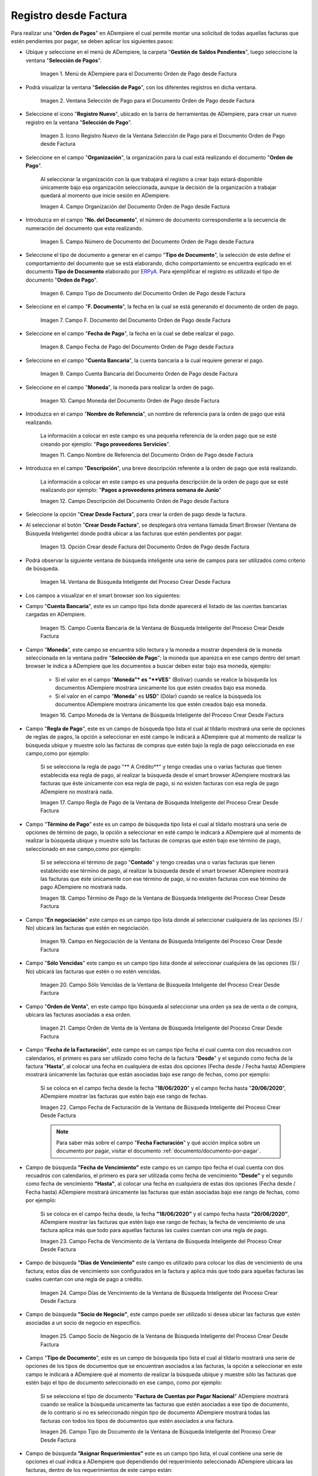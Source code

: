 .. _ERPyA: http://erpya.com

.. |Menú de ADempiere para el Documento Orden de Pago desde Factura| image:: resources/payment-selection-menu.png
.. |Ventana Selección de Pago para el Documento Orden de Pago desde Factura| image:: resources/payment-selection-window.png
.. |Icono Registro Nuevo de la Ventana Selección de Pago para el Documento Orden de Pago desde Factura| image:: resources/register-icon-new-payment-selection.png
.. |Campo Organización del Documento Orden de Pago desde Factura| image:: resources/field-organization-of-the-document-payment-order-from-order.png
.. |Campo Número de Documento del Documento Orden de Pago desde Factura| image:: resources/document-number-field-of-the-payment-order-document-from-order.png
.. |Campo Tipo de Documento del Documento Orden de Pago desde Factura| image:: resources/document-type-field-of-the-payment-order-document-from-order.png
.. |Campo F. Documento del Documento Orden de Pago desde Factura| image:: resources/field-f-document-document-payment-order-from-order.png
.. |Campo Fecha de Pago del Documento Orden de Pago desde Factura| image:: resources/payment-date-field-of-the-payment-order-document-from-order.png
.. |Campo Cuenta Bancaria del Documento Orden de Pago desde Factura| image:: resources/bank-account-field-of-the-payment-order-document-from-order.png
.. |Campo Moneda del Documento Orden de Pago desde Factura| image:: resources/document-currency-field-payment-order-from-order.png
.. |Campo Nombre de Referencia del Documento Orden de Pago desde Factura| image:: resources/field-reference-name-of-the-payment-order-document-from-order.png
.. |Campo Descripción del Documento Orden de Pago desde Factura| image:: resources/document-description-field-payment-order-from-order.png
.. |Opción Crear Desde Factura del Documento Orden de Pago desde Factura| image:: resources/option-to-create-from-invoice-of-the-payment-order-document-from-invoice.png
.. |Ventana de Búsqueda Inteligente del Proceso Crear Desde Factura| image:: resources/smart-search-window-of-the-create-from-invoice-process.png
.. |Campo Cuenta Bancaria de la Ventana de Búsqueda Inteligente del Proceso Crear Desde Factura| image:: resources/bank-account-field-of-the-smart-search-window-of-the-create-from-invoice-process.png
.. |Campo Moneda de la Ventana de Búsqueda Inteligente del Proceso Crear Desde Factura| image:: resources/currency-field-of-the-smart-search-window-of-the-create-from-invoice-process.png
.. |Campo Regla de Pago de la Ventana de Búsqueda Inteligente del Proceso Crear Desde Factura| image:: resources/payment-rule-field-of-the-smart-search-window-of-the-create-from-invoice-process.png
.. |Campo Término de Pago de la Ventana de Búsqueda Inteligente del Proceso Crear Desde Factura| image:: resources/payment-term-field-of-the-intelligent-search-window-of-the-create-from-invoice-process.png
.. |Campo en Negociación de la Ventana de Búsqueda Inteligente del Proceso Crear Desde Factura| image:: resources/field-in-negotiation-of-the-intelligent-search-window-of-the-process-create-from-invoice.png
.. |Campo Sólo Vencidas de la Ventana de Búsqueda Inteligente del Proceso Crear Desde Factura| image:: resources/expired-only-field-in-the-smart-search-window-of-the-create-from-invoice-process.png
.. |Campo Orden de Venta de la Ventana de Búsqueda Inteligente del Proceso Crear Desde Factura| image:: resources/sales-order-field-of-the-intelligent-search-window-of-the-create-from-invoice-process.png
.. |Campo Fecha de Facturación de la Ventana de Búsqueda Inteligente del Proceso Crear Desde Factura| image:: resources/invoice-date-field-of-the-intelligent-search-window-of-the-create-from-invoice-process.png
.. |Campo Fecha de Vencimiento de la Ventana de Búsqueda Inteligente del Proceso Crear Desde Factura| image:: resources/expiration-date-field-of-the-intelligent-search-window-of-the-create-from-invoice-process.png
.. |Campo Días de Vencimiento de la Ventana de Búsqueda Inteligente del Proceso Crear Desde Factura| image:: resources/expiration-days-field-of-the-intelligent-search-window-of-the-create-from-invoice-process.png
.. |Campo Saldo Actual de la Ventana de Búsqueda Inteligente del Proceso Crear Desde Factura| image:: resources/current-balance-field-in-the-smart-search-window-of-the-create-from-invoice-process.png
.. |Campo Socio de Negocio de la Ventana de Búsqueda Inteligente del Proceso Crear Desde Factura| image:: resources/business-partner-field-of-the-intelligent-search-window-of-the-create-from-invoice-process.png
.. |Campo Tipo de Documento de la Ventana de Búsqueda Inteligente del Proceso Crear Desde Factura| image:: resources/document-type-field-of-the-intelligent-search-window-of-the-create-from-invoice-process.png
.. |Campo Asignar Requerimientos de la Ventana de Búsqueda Inteligente del Proceso Crear Desde Factura| image:: resources/field-assign-requirements-of-the-intelligent-search-window-of-the-process-create-from-invoice.png
.. |Campo Sólo Descuento de la Ventana de Búsqueda Inteligente del Proceso Crear Desde Factura| image:: resources/discount-only-field-in-the-smart-search-window-of-the-create-from-invoice-process.png
.. |Campo Grupo de Socio del Negocio de la Ventana de Búsqueda Inteligente del Proceso Crear Desde Factura| image:: resources/business-partner-group-field-in-the-smart-search-window-of-the-create-from-invoice-process.png
.. |Campo Factura de la Ventana de Búsqueda Inteligente del Proceso Crear Desde Factura| image:: resources/invoice-field-of-the-intelligent-search-window-of-the-create-from-invoice-process.png
.. |Opción Comenzar Búsqueda de la Ventana de Búsqueda Inteligente del Proceso Crear Desde Factura| image:: resources/option-start-search-of-the-intelligent-search-window-of-the-process-create-from-invoice.png
.. |Listado de Facturas de la Ventana de Búsqueda Inteligente del Proceso Crear Desde Factura| image:: resources/list-of-invoices-in-the-intelligent-search-window-of-the-create-from-invoice-process.png
.. |Seleccionar Facturas de la Ventana de Búsqueda Inteligente del Proceso Crear Desde Factura| image:: resources/select-invoices-from-the-intelligent-search-window-of-the-create-from-invoice-process.png
.. |Total a Cancelar de la Ventana de Búsqueda Inteligente del Proceso Crear Desde Factura| image:: resources/total-to-cancel-from-the-intelligent-search-window-of-the-create-from-invoice-process.png
.. |Opción Ok de la Ventana de Búsqueda Inteligente del Proceso Crear Desde Factura| image:: resources/option-in-the-smart-search-window-of-the-create-from-invoice-process.png
.. |Icono Refrescar del Documento Orden de Pago desde Factura| image:: resources/refresh-icon-of-the-payment-order-document-from-invoice.png
.. |Pestaña Línea de Selección de Pago del Documento Orden de Pago desde Factura| image:: resources/payment-selection-line-tab-of-the-payment-order-document-from-invoice.png
.. |Campo Selección de Pago del Documento Orden de Pago desde Factura| image:: resources/payment-selection-field-of-the-payment-order-document-from-invoice.png
.. |Campo No Línea del Documento Orden de Pago desde Factura| image:: resources/field-no-line-of-the-document-payment-order-from-invoice.png
.. |Campo Descripción de la Línea del Documento Orden de Pago desde Factura| image:: resources/description-field-of-the-document-line-payment-order-from-invoice.png
.. |Checklist Activo del Documento Orden de Pago desde Factura| image:: resources/active-checklist-of-the-payment-order-document-from-invoice.png
.. |Socio de Negocio Factura del Documento Orden de Pago desde Factura| image:: resources/business-partner-document-invoice-payment-order-from-invoice.png
.. |Campo Cuenta Bancaria Socio del Negocio del Documento Orden de Pago desde Factura| image:: resources/business-partner-bank-account-field-of-the-payment-order-document-from-invoice.png
.. |Campo Orden de Compra del Documento Orden de Pago desde Factura| image:: resources/purchase-order-field-of-the-payment-order-document-from-invoice.png
.. |Campo Factura del Documento Orden de Pago desde Factura| image:: resources/invoice-field-of-the-payment-order-document-from-invoice.png
.. |Campo Movimento de Nómina del Documento Orden de Pago desde Factura| image:: resources/payroll-movement-field-of-the-payment-order-document-from-invoice.png
.. |Campo Regla de Pago del Documento Orden de Pago desde Factura| image:: resources/payment-rule-field-of-the-payment-order-document-from-invoice.png
.. |Campo Programa de Pago del Documento Orden de Pago desde Factura| image:: resources/payment-program-field-of-the-payment-order-document-from-invoice.png
.. |Campo Cargo del Documento Orden de Pago desde Factura| image:: resources/field-charge-document-payment-order-from-invoice.png
.. |Checklist Anticipo del Documento Orden de Pago desde Factura| image:: resources/checklist-advance-payment-of-the-payment-order-document-from-invoice.png
.. |Checklist Transacción de Ventas del Documento Orden de Pago desde Factura| image:: resources/checklist-sales-transaction-document-payment-order-from-invoice.png
.. |Campo Importe Fuente del Documento Orden de Pago desde Factura| image:: resources/field-source-amount-of-the-document-payment-order-from-invoice.png
.. |Campo Tipo de Conversión del Documento Orden de Pago desde Factura| image:: resources/conversion-type-field-of-the-payment-order-document-from-invoice.png
.. |Campo Tasa de Cambio del Documento Orden de Pago desde Factura| image:: resources/change-rate-field-of-the-payment-order-document-from-invoice.png
.. |Total de Pago del Documento Orden de Pago desde Factura| image:: resources/payment-total-of-the-payment-order-document-from-invoice.png
.. |Total de Abierto del Documento Orden de Pago desde Factura| image:: resources/total-open-document-payment-order-from-invoice.png
.. |Checklist Procesado del Documento Orden de Pago desde Factura| image:: resources/checklist-processed-document-payment-order-from-invoice.png
.. |Campo Total de Descuento del Documento Orden de Pago desde Factura| image:: resources/total-discount-field-of-the-payment-order-document-from-invoice.png
.. |Diferencia Monto del Documento Orden de Pago desde Factura| image:: resources/difference-amount-of-document-payment-order-from-invoice.png
.. |Grupo de Estado del Documento Orden de Pago desde Factura| image:: resources/document-status-group-payment-order-from-invoice.png
.. |Botón Completar del Documento Orden de Pago desde Factura| image:: resources/button-complete-document-payment-order-from-order.png

.. _documento/orden-de-pago:

**Registro desde Factura**
==========================

Para realizar una "**Orden de Pagos**" en ADempiere el cual permite montar una solicitud de todas aquellas  facturas que estén pendientes por pagar, se deben aplicar los siguientes pasos:

- Ubique y seleccione en el menú de ADempiere, la carpeta "**Gestión de Saldos Pendientes**", luego seleccione la ventana "**Selección de Pagos**".

    |Menú de ADempiere para el Documento Orden de Pago desde Factura|

    Imagen 1. Menú de ADempiere para el Documento Orden de Pago desde Factura

- Podrá visualizar la ventana "**Selección de Pago**", con los diferentes registros en dicha ventana.

    |Ventana Selección de Pago para el Documento Orden de Pago desde Factura|

    Imagen 2. Ventana Selección de Pago para el Documento Orden de Pago desde Factura

- Seleccione el icono "**Registro Nuevo**", ubicado en la barra de herramientas de ADempiere, para crear un nuevo registro en la ventana "**Selección de Pago**".

    |Icono Registro Nuevo de la Ventana Selección de Pago para el Documento Orden de Pago desde Factura|

    Imagen 3. Icono Registro Nuevo de la Ventana Selección de Pago para el Documento Orden de Pago desde Factura

- Seleccione en el campo "**Organización**", la organización para la cual está realizando el documento "**Orden de Pago**".

    Al seleccionar la organización con la que trabajará el registro a crear bajo estará disponible únicamente bajo esa organización  seleccionada, aunque la decisión de la organización a trabajar quedará al momento que inicie sesión en ADempiere. 

    |Campo Organización del Documento Orden de Pago desde Factura|

    Imagen 4. Campo Organización del Documento Orden de Pago desde Factura

- Introduzca en el campo "**No. del Documento**", el número de documento correspondiente a la secuencia de numeración del documento que esta realizando.

    |Campo Número de Documento del Documento Orden de Pago desde Factura|

    Imagen 5. Campo Número de Documento del Documento Orden de Pago desde Factura

- Seleccione el tipo de documento a generar en el campo "**Tipo de Documento**", la selección de este define el comportamiento del documento que se está elaborando, dicho comportamiento se encuentra explicado en el documento **Tipo de Documento** elaborado por `ERPyA`_. Para ejemplificar el registro es utilizado el tipo de documento "**Orden de Pago**".

    |Campo Tipo de Documento del Documento Orden de Pago desde Factura|

    Imagen 6. Campo Tipo de Documento del Documento Orden de Pago desde Factura

- Seleccione en el campo "**F. Documento**", la fecha en la cual se está generando el documento de orden de pago.

    |Campo F. Documento del Documento Orden de Pago desde Factura|

    Imagen 7. Campo F. Documento del Documento Orden de Pago desde Factura

- Seleccione en el campo "**Fecha de Pago**", la fecha en la cual se debe realizar el pago.

    |Campo Fecha de Pago del Documento Orden de Pago desde Factura|

    Imagen 8. Campo Fecha de Pago del Documento Orden de Pago desde Factura

- Seleccione en el campo "**Cuenta Bancaria**", la cuenta bancaria a la cual requiere generar el pago.

    |Campo Cuenta Bancaria del Documento Orden de Pago desde Factura|

    Imagen 9. Campo Cuenta Bancaria del Documento Orden de Pago desde Factura

- Seleccione en el campo "**Moneda**", la moneda para realizar la orden de pago.

    |Campo Moneda del Documento Orden de Pago desde Factura|

    Imagen 10. Campo Moneda del Documento Orden de Pago desde Factura

- Introduzca en el campo "**Nombre de Referencia**", un nombre de referencia para la orden de pago que está realizando.

    La información a colocar en este campo es una pequeña referencia de la orden pago que se esté creando por ejemplo: "**Pago proveedores Servicios**".

    |Campo Nombre de Referencia del Documento Orden de Pago desde Factura|

    Imagen 11. Campo Nombre de Referencia del Documento Orden de Pago desde Factura

- Introduzca en el campo "**Descripción**", una breve descripción referente a la orden de pago que está realizando.

    La información a colocar en este campo es una pequeña descripción de la orden de pago que se esté realizando por ejemplo: "**Pagos a proveedores primera semana de Junio**"

    |Campo Descripción del Documento Orden de Pago desde Factura|

    Imagen 12. Campo Descripción del Documento Orden de Pago desde Factura

- Seleccione la opción "**Crear Desde Factura**", para crear la orden de pago desde la factura.

- Al seleccionar el botón "**Crear Desde Factura**", se desplegará otra ventana llamada Smart Browser (Ventana de Búsqueda Inteligente) donde podrá ubicar a las facturas que estén pendientes por pagar.

    |Opción Crear Desde Factura del Documento Orden de Pago desde Factura|

    Imagen 13. Opción Crear desde Factura del Documento Orden de Pago desde Factura

- Podrá observar la siguiente ventana de búsqueda inteligente una serie de campos para ser utilizados como criterio de búsqueda.

    |Ventana de Búsqueda Inteligente del Proceso Crear Desde Factura|

    Imagen 14. Ventana de Búsqueda Inteligente del Proceso Crear Desde Factura

- Los campos a visualizar en el smart browser son los siguientes:

- Campo "**Cuenta Bancaria**", este es un campo tipo lista donde aparecerá el listado de las cuentas bancarias cargadas en ADempiere.

    |Campo Cuenta Bancaria de la Ventana de Búsqueda Inteligente del Proceso Crear Desde Factura|

    Imagen 15. Campo Cuenta Bancaria de la Ventana de Búsqueda Inteligente del Proceso Crear Desde Factura

- Campo "**Moneda**", este campo se encuentra sólo lectura y la moneda a mostrar dependerá de la moneda seleccionada en la ventana padre "**Selección de Pago**"; la moneda que aparezca en ese campo dentro del smart browser le indica a ADempiere que los documentos a buscar deben estar bajo esa moneda, ejemplo: 

    - Si el valor en el campo "**Moneda”* es "**VES**" (Bolívar) cuando se realice la búsqueda los documentos ADempiere mostrara  únicamente los que estén creados bajo esa moneda.

    - Si  el valor en el campo "**Moneda**" es **USD**" (Dólar) cuando se realice la búsqueda los documentos ADempiere mostrara  únicamente los que estén creados bajo esa moneda.

    |Campo Moneda de la Ventana de Búsqueda Inteligente del Proceso Crear Desde Factura|

    Imagen 16. Campo Moneda de la Ventana de Búsqueda Inteligente del Proceso Crear Desde Factura

- Campo "**Regla de Pago**", este es un campo de búsqueda tipo lista  el cual al tildarlo mostrará una serie de opciones de reglas de pagos, la opción a seleccionar en esté campo le indicará a ADempiere qué al momento de realizar la búsqueda ubique y muestre solo las facturas de compras que estén bajo la regla de pago seleccionada en ese campo,como por ejemplo:

    Si se selecciona la regla de pago "** A Crédito**" y tengo creadas una o varias facturas que tienen establecida esa regla de pago, al realizar la búsqueda desde el smart browser ADempiere mostrará las facturas que éste únicamente con esa regla de pago, si no existen facturas con esa regla de pago ADempiere no mostrará nada.

    |Campo Regla de Pago de la Ventana de Búsqueda Inteligente del Proceso Crear Desde Factura|

    Imagen 17. Campo Regla de Pago de la Ventana de Búsqueda Inteligente del Proceso Crear Desde Factura

- Campo "**Término de Pago**" este es un campo de búsqueda tipo lista  el cual al tildarlo mostrará una serie de opciones de término de pago, la opción a seleccionar en esté campo le indicará a ADempiere qué al momento de realizar la búsqueda ubique y muestre solo las facturas de compras que estén bajo ese término de pago, seleccionado en ese campo,como por ejemplo:

    Si se selecciona el término de pago "**Contado**" y tengo creadas una o varias facturas que tienen establecido ese término de pago, al realizar la búsqueda desde el smart browser ADempiere mostrará las facturas que éste únicamente con ese término de pago, si no existen facturas con ese término de pago ADempiere no mostrará nada.

    |Campo Término de Pago de la Ventana de Búsqueda Inteligente del Proceso Crear Desde Factura|

    Imagen 18. Campo Término de Pago de la Ventana de Búsqueda Inteligente del Proceso Crear Desde Factura

- Campo "**En negociación**" este campo es un campo tipo lista donde al seleccionar cualquiera de las opciones (Sí / No) ubicará las facturas que estén en negociación. 

    |Campo en Negociación de la Ventana de Búsqueda Inteligente del Proceso Crear Desde Factura|

    Imagen 19. Campo en Negociación de la Ventana de Búsqueda Inteligente del Proceso Crear Desde Factura

- Campo "**Sólo Vencidas**" este campo es un campo tipo lista donde al seleccionar cualquiera de las opciones (Sí / No) ubicará las facturas que estén o no estén vencidas.

    |Campo Sólo Vencidas de la Ventana de Búsqueda Inteligente del Proceso Crear Desde Factura|

    Imagen 20. Campo Sólo Vencidas de la Ventana de Búsqueda Inteligente del Proceso Crear Desde Factura

- Campo "**Orden de Venta**", en este campo tipo búsqueda al seleccionar una orden ya sea de venta o de compra, ubicara las facturas asociadas a esa orden.

    |Campo Orden de Venta de la Ventana de Búsqueda Inteligente del Proceso Crear Desde Factura|

    Imagen 21. Campo Orden de Venta de la Ventana de Búsqueda Inteligente del Proceso Crear Desde Factura

- Campo "**Fecha de la Facturación**", este campo es un campo tipo fecha el cual cuenta con dos recuadros con calendarios, el primero es para ser utilizado como fecha de la factura "**Desde**" y el segundo como fecha de la factura "**Hasta**", al colocar una fecha en cualquiera de estas dos opciones (Fecha desde / Fecha hasta) ADempiere mostrará únicamente las facturas que están asociadas bajo ese rango de fechas, como por ejemplo:  

    Si se coloca en el campo fecha desde la fecha "**18/06/2020**" y el campo fecha hasta "**20/06/2020**", ADempiere mostrar las facturas que estén bajo ese rango de fechas.

    |Campo Fecha de Facturación de la Ventana de Búsqueda Inteligente del Proceso Crear Desde Factura|

    Imagen 22. Campo Fecha de Facturación de la Ventana de Búsqueda Inteligente del Proceso Crear Desde Factura

    .. note::

        Para saber más sobre el campo "**Fecha Facturación**" y qué acción implica sobre un documento por pagar, visitar el documento :ref:`documento/documento-por-pagar`.

- Campo de búsqueda **”Fecha de Vencimiento”** este campo es un campo tipo fecha el cual cuenta con dos recuadros con calendarios, el primero es para ser utilizada como fecha de vencimiento **”Desde”** y el segundo como fecha de vencimiento **”Hasta”**, al colocar una fecha en cualquiera de estas dos opciones (Fecha desde / Fecha hasta) ADempiere mostrará únicamente las facturas que están asociadas bajo ese rango de fechas, como por ejemplo:  

    Si se coloca en el campo fecha desde, la fecha **”18/06/2020”** y el campo fecha hasta **”20/06/2020”**, ADempiere mostrar las facturas que estén bajo ese rango de fechas; la fecha de vencimiento de una factura aplica más que todo para aquellas facturas las cuales cuentan con una regla de pago.

    |Campo Fecha de Vencimiento de la Ventana de Búsqueda Inteligente del Proceso Crear Desde Factura|

    Imagen 23. Campo Fecha de Vencimiento de la Ventana de Búsqueda Inteligente del Proceso Crear Desde Factura

- Campo de búsqueda **”Días de Vencimiento”** este campo es utilizado para colocar los días de vencimiento de una factura; estos días de vencimiento son configurados en la factura y aplica más que todo para aquellas facturas las cuales cuentan con una regla  de pago a crédito.

    |Campo Días de Vencimiento de la Ventana de Búsqueda Inteligente del Proceso Crear Desde Factura|

    Imagen 24. Campo Días de Vencimiento de la Ventana de Búsqueda Inteligente del Proceso Crear Desde Factura

- Campo de búsqueda **”Socio de Negocio”**, este campo puede ser utilizado si desea ubicar las facturas que estén asociadas a un socio de negocio en específico.

    |Campo Socio de Negocio de la Ventana de Búsqueda Inteligente del Proceso Crear Desde Factura|

    Imagen 25. Campo Socio de Negocio de la Ventana de Búsqueda Inteligente del Proceso Crear Desde Factura

- Campo "**Tipo de Documento**", este es un campo de búsqueda tipo lista el cual al tildarlo mostrará una serie de opciones de los tipos de documentos que se encuentran asociados a las facturas, la opción a seleccionar en este campo le indicará a ADempiere qué al momento de realizar la búsqueda ubique y muestre sólo las facturas que estén bajo el tipo de documento seleccionado en ese campo, como por ejemplo:

    Si se selecciona el tipo de documento "**Factura de Cuentas por Pagar Nacional**" ADempiere mostrará cuando se realice la búsqueda unicamente las facturas que estén asociadas a ese tipo de documento, de lo contrario si no es seleccionado ningún tipo de documento ADempiere mostrará todas las facturas con todos los tipos de documentos que estén asociados a una factura.

    |Campo Tipo de Documento de la Ventana de Búsqueda Inteligente del Proceso Crear Desde Factura|

    Imagen 26. Campo Tipo de Documento de la Ventana de Búsqueda Inteligente del Proceso Crear Desde Factura

- Campo de búsqueda **”Asignar Requerimientos”** este es un campo tipo lista, el cual contiene una serie de opciones el cual indica a ADempiere que dependiendo del requerimiento seleccionado ADempiere ubicara las facturas,  dentro de los requerimientos de este campo están:

    - **Ninguno:** Si se selecciona este criterio de búsqueda, ADempiere ubicara todas las facturas en ADempiere , es decir ubicar las facturas que estén con órdenes o sin órdenes con recepciones o sin recepciones.

    - **Orden de Compra**:  si se selecciona este criterio de búsqueda, ADempiere ubicara solo y únicamente las facturas que estén asociadas a una orden de compra, de lo contrario no mostrará ninguna factura.

    - **Orden de Compra y Recibo:** Si se selecciona este criterio de búsqueda, ADempiere ubicara solo y únicamente las facturas que tengan asociada una orden de compra y una recepción , de lo contrario no mostrará ninguna factura.

    - **Recibo:** Si se selecciona este criterio de búsqueda, ADempiere ubicara solo y únicamente las facturas que tengan asociada una recepción, de lo contrario no mostrará ninguna factura.

    |Campo Asignar Requerimientos de la Ventana de Búsqueda Inteligente del Proceso Crear Desde Factura|

    Imagen 27. Campo Asignar Requerimientos de la Ventana de Búsqueda Inteligente del Proceso Crear Desde Factura

- Campo de búsqueda **”Sólo Descuento”** Este campo es un campo tipo lista el cual indica sí requiere aplicar para la condición de búsqueda que muestre solo las facturas con descuento o que no muestre ninguna factura que contenga aplicado un descuento. 

    |Campo Sólo Descuento de la Ventana de Búsqueda Inteligente del Proceso Crear Desde Factura|

    Imagen 28. Campo Sólo Descuento de la Ventana de Búsqueda Inteligente del Proceso Crear Desde Factura

- Campo de búsqueda **”Grupo de Socio del Negocio”** Este es un campo tipo lista el cual al seleccionar cualquiera de las opciones a mostrar de un grupo de socio del negocio, se mostrará solo y únicamente las facturas que estén asociada a ese grupo de socio del negocio.

    |Campo Grupo de Socio del Negocio de la Ventana de Búsqueda Inteligente del Proceso Crear Desde Factura|

    Imagen 29. Campo Grupo de Socio del Negocio de la Ventana de Búsqueda Inteligente del Proceso Crear Desde Factura

- Campo de búsqueda **”Factura”** Este campo tipo búsqueda permite ubicar una factura en específico , para que al momento de tildar la opción comenzar la búsqueda esté muestre únicamente la información de la factura ubicada dentro de esté campo de búsqueda.

    |Campo Factura de la Ventana de Búsqueda Inteligente del Proceso Crear Desde Factura|

    Imagen 30. Campo Factura de la Ventana de Búsqueda Inteligente del Proceso Crear Desde Factura

- Dependiendo del criterio de búsqueda seleccionado tilde la opción "**Comenzar Búsqueda**", para buscar las facturas de los socios del negocio proveedores.

    |Opción Comenzar Búsqueda de la Ventana de Búsqueda Inteligente del Proceso Crear Desde Factura|

    Imagen 31. Opción Comenzar Búsqueda

- Al tildar la opción "**Comenzar Búsqueda**", se desplegará en la parte inferior de la ventana las facturas que están pendientes por pagar.

    |Listado de Facturas de la Ventana de Búsqueda Inteligente del Proceso Crear Desde Factura|

    Imagen 32. Listado de Facturas 

- Seleccione las facturas que deseen asociar a la "**Orden de Pago**". 

    |Seleccionar Facturas de la Ventana de Búsqueda Inteligente del Proceso Crear Desde Factura|

    Imagen 33. Seleccionar Factura y Opción OK

- Al seleccionar la factura indique cual es el total que se desea cancelar al proveedor de esa factura.

    |Total a Cancelar de la Ventana de Búsqueda Inteligente del Proceso Crear Desde Factura|

    Imagen 23. Total a Cancelar

- Seleccione la opción "**OK**", para cargar a la pestaña "**Línea de Selección de Pago**" la información de las facturas seleccionadas.

    |Opción Ok de la Ventana de Búsqueda Inteligente del Proceso Crear Desde Factura|

    Imagen 36. Opción Ok de la Ventana de Búsqueda Inteligente del Proceso Crear Desde Factura

- Seleccione el icono "**Refrescar**", ubicado en la barra de herramientas de ADempiere para refrescar la ventana y pueda visualizar la información cargada desde la opción "**Crear Desde Factura**".

    |Icono Refrescar del Documento Orden de Pago desde Factura|

    Imagen 37. Icono Refrescar del Documento Orden de Pago desde Factura

- Seleccione la pestaña "**Línea de Selección de Pago**", para verificar que la información cargada desde la opción "**Crear Desde Factura**" sea correcta.

    |Pestaña Línea de Selección de Pago del Documento Orden de Pago desde Factura|

    Imagen 38. Pestaña Línea de Selección de Pago del Documento Orden de Pago desde Factura

    .. note::

        En la pestaña "**Línea de Selección de Pago**" deberán aparecer las misma cantidad de facturas seleccionadas desde la opción "**Crear Desde Factura**".

- Podrá observar que en cada registro de la pestaña "**Línea de Selección de Pago**" aparecerán las siguientes características:

- Campo "**Selección de Pago**" debe aparecer el número de la selección de pago con la que se está trabajando, este número es el número de documento de la orden de pago.

    |Campo Selección de Pago del Documento Orden de Pago desde Factura|

    Imagen 39. Campo Selección de Pago del Documento Orden de Pago desde Factura

- Campo "**No. Línea**" este campo define el número de línea de cada registro asociado a la pestaña "**Lńea Selección de Pago**", cada número de línea va incrementando de 10 en 10, es decir que sí existen 3 registros asociados en la pesta cada registro estar en 10, 20 y 30.

    |Campo No Línea del Documento Orden de Pago desde Factura|

    Imagen 40. Campo N° Línea del Documento Orden de Pago desde Factura

- Campo "**Descripción**" este campo puede ser utilizado si se requiere dar una descripción en el registro de la línea.

    |Campo Descripción de la Línea del Documento Orden de Pago desde Factura|

    Imagen 41. Campo Descripción del Documento Orden de Pago desde Factura

- Checklist "**Activo**" esté checklist indica si el registro de la línea está activo o no.

    |Checklist Activo del Documento Orden de Pago desde Factura|

    Imagen 42. Checklist Activo del Documento Orden de Pago desde Factura

- En el campo "**Socio del Negocio**" debe aparecer el socio de negocio de la factura que se encuentra asociada al registro de la línea.

    |Socio de Negocio Factura del Documento Orden de Pago desde Factura|

    Imagen 43. Socio de Negocio Factura del Documento Orden de Pago desde Factura

- Campo "**Cuenta Bancaria Socio del Negocio**", en este campo tipo lista deben aparecer las cuentas bancarias asociadas al socio del negocio, las cuentas bancarias a aparecer en este campo dependerá de las cuentas asociadas al momento de crear :ref:`documento/socio-proveedor`.

    La selección de la cuenta bancaria en este campo dependerá de las reglas del negocio que tenga la compañía  con los proveedores.

    |Campo Cuenta Bancaria Socio del Negocio del Documento Orden de Pago desde Factura|

    Imagen 44. Campo Cuenta Bancaria Socio del Negocio del Documento Orden de Pago desde Factura

- Campo "**Orden de Compra**" para este caso no debe aparecer ninguna información ya que se está trabajando son con facturas, sí requiere realizar una "**Orden de Pago**" y asociar órdenes verificar el instructivo :ref:`documento/orden-de-pago-desde-orden`.

    |Campo Orden de Compra del Documento Orden de Pago desde Factura|

    Imagen 45. Campo Orden de Compra del Documento Orden de Pago desde Factura

- En el campo "**Factura**" debe aparecer el número del documento de la factura seleccionada desde opción "**Crear Desde Factura**".

    |Campo Factura del Documento Orden de Pago desde Factura|

    Imagen 46. Campo Factura del Documento Orden de Pago desde Factura

- Campo "**Movimiento Nómina**" para este caso no debe aparecer ninguna información ya que se está trabajando son con órdenes de compras, sí requiere realizar una "**Orden de Pago**" y asociar a un movimiento de nómina verificar el instructivo :ref:`documento/seleccion-pago-de-nómina`.

    |Campo Movimento de Nómina del Documento Orden de Pago desde Factura|

    Imagen 47. Campo Movimento de Nómina del Documento Orden de Pago desde Factura

- Campo "**Regla de Pago**" se debe seleccionar la regla de pago con la que se emitirá el pago al proveedor.

    ADempiere cuenta cuenta con cinco (5) reglas de pagos, las cuales son:

    - **A crédito:** esta regla de pago indica que dicho documento cuenta con un crédito de pago, sin embargo es crédito no es reflejado en la orden de pago si  no en la regla de pago que tenga establecida el "**Socio del Negocio**" o la "**Orden de Compra**".
        
    - **Débito directo.** está regla de pago indica que el pago a generar es un débito directo, lo cual en pocas palabras es una transferencia bancaria. 

    - **Depósito directo:** está regla de pago indica que el pago a generar es un depósito directo, está regla también entraría dentro de transferencia bancaria.

    - **Cheque:** está regla de pago indica qué el pago a generar es a través de cheques bancarios.

    - **Tarjeta de crédito:** está regla de pago indica qué el pago a generar es a través de tarjeta de crédito.

    |Campo Regla de Pago del Documento Orden de Pago desde Factura|

    Imagen 48. Campo Regla de Pago del Documento Orden de Pago desde Factura

- Campo "**Programa de Pago de Factura**" se debe seleccionar el programa de pago que posea la factura.

    |Campo Programa de Pago del Documento Orden de Pago desde Factura|

    Imagen 49. Campo Programa de Pago del Documento Orden de Pago desde Factura

- Campo "**Cargo**" se debe seleccionar el cargo qué desee asociar al registro de la línea de la selección de pago.

    |Campo Cargo del Documento Orden de Pago desde Factura|

    Imagen 50. Campo Cargo del Documento Orden de Pago desde Factura

- Checklist "**Anticipo**" aparecerá tildado cuando el documento que se encuentre en la línea sea una orden de compra, de lo contrario no aparecerá tildado.

    |Checklist Anticipo del Documento Orden de Pago desde Factura|

    Imagen 51. Checklist Anticipo del Documento Orden de Pago desde Factura

- Checklist "**Transacción de Ventas**" esté checklist aparecerá tildado cuando en la línea se encuentre un documento  de ventas o CxC.

    |Checklist Transacción de Ventas del Documento Orden de Pago desde Factura|

    Imagen 52. Checklist Transacción de Ventas del Documento Orden de Pago desde Factura

- Campo "**Importe Fuente**" en este campo debe aparecer el total de la abierto de la orden.

    |Campo Importe Fuente del Documento Orden de Pago desde Factura| 

    Imagen 53. Campo Importe Fuente del Documento Orden de Pago desde Factura

- Campo "**Tipo de Conversión**", este campo tipo lista mostrará los tipos de conversión que se encuentren registrados en ADempiere, el tipo de conversión no es más que el tipo de índice el cual se le asociará el valor de las tasa o conversiones de monedas.  

    |Campo Tipo de Conversión del Documento Orden de Pago desde Factura|

    Imagen 54. Campo tipo de Conversión del Documento Orden de Pago desde Factura

- Campo "**Tasa de Cambio**" , este campo tipo lista mostrará las tasas de cambios que se encuentren asociadas al tipo de cambio seleccionado en el campo  "**Tipo de Conversión**", la tasa de cambio no es más que la conversión de una moneda con otra en un fecha determinada.

    |Campo Tasa de Cambio del Documento Orden de Pago desde Factura|

    Imagen 55. Campo Tasa de Cambio del Documento Orden de Pago desde Factura

    .. note::

        Estos dos campos "**Tasa de Cambio**" y "**Tipo deConversióń**" son utilizados en el caso de que se esté trabajando con documentos en moneda extranjera y se necesiten realizar los pagos con la moneda nacional.

- En el campo "**Total del Pago**" debe aparecer el monto a pagar de la factura, este monto puede ser editado ya que en algunos casos las facturas suelen ser pagadas de forma parcial, todo dependerá del acuerdo de pagos que tenga la compañía con el proveedor.

    |Total de Pago del Documento Orden de Pago desde Factura|

    Imagen 56. Total de Pago del Documento Orden de Pago desde Factura

- En el campo "**Total Abierto**" debe aparecer el total abierto que tiene la factura, si la factura ha sido pagada de manera parcial el total pendiente por pagar aparecerá en este campo.

    |Total de Abierto del Documento Orden de Pago desde Factura|

    Imagen 57. Total de Abierto del Documento Orden de Pago desde Factura

- Checklist "**Procesado**", esté al momento de crear la orden no estará tildado, cuando se generen los pagos desde el proceso :ref:`documento/Imprimir-Exportar`, esté checklist aparecerá tildado.

    |Checklist Procesado del Documento Orden de Pago desde Factura|

    Imagen 58. Checklist Procesado del Documento Orden de Pago desde Factura

- Campo "**Total de Descuento**" en este campo mostrará si la orden tiene un descuento o no.

    |Campo Total de Descuento del Documento Orden de Pago desde Factura|

    Imagen 59. Campo Total de Descuento del Documento Orden de Pago desde Factura

- En el campo "**Diferencia monto**" debe aparecer la diferencia que pueda tener una factura entre el total abierto y el total a pagar.

    |Diferencia Monto del Documento Orden de Pago desde Factura|

    Imagen 60. Diferencia Monto del Documento Orden de Pago desde Factura

    .. note::

        El resultado o valor a mostrar en este campo dependerá de los valores colocados en el campo "**Total del Pago**" y "**Total Abierto**", si los valores de saldo en ambos campos son iguales este campo debe estar en cero (0).

- Una vez definido el monto que se desea pagar en cada factura y verificado que las facturas seleccionadas desde la opción "**Crear Desde Factura**" estén en la pestaña "**Línea de Selección de Pago**" se puede completar la "**Orden de Pago**" para ello regrese a la ventana principal "**Selección de Pago**".

- Ubique al finalizar la ventana en el grupo de campo "**Estado**" y el botón que debe tener por nombre "**Completar**"

    |Grupo de Estado del Documento Orden de Pago desde Factura|

    Imagen 61. Grupo de Estado del Documento Orden de Pago desde Factura

    .. note::

        El nombre del botón cambiará dependiendo del estado en el que se encuentre el documento si el documento se encuentra en estado "**Borrador**"  la acción a mostrar en el botón es "**Completar**" caso que se está aplicando para este documento, si el estado del documento está en estado "**Completo**" el botón cambiará su nombre a la siguiente acción que se pueda aplicar en el documento.

- Dar click a botón "**Completar**" y tildar "**Ok**" para la acción de documento seleccionada.

    |Botón Completar del Documento Orden de Pago desde Factura|

    Imagen 62. Botón Completar del Documento Orden de Pago desde Factura

- Al aplicar esta acción "**Completar**" el documento pasará a estar completo y este no podrá ser modificado.

.. note::

    Es muy importante tener en cuenta que todo documento transaccional una vez se culmine con el llenado de los datos debe ser completado, para que ADempiere tome como válido los datos cargados en el documento.

Hasta este punto llegaría el registro de factura a través de la ventana "**Selección de Pago**" con el tipo de documento "**Orden de Pago**" ya que solo se está creando la solicitud de los facturas que están pendientes por pagar y necesitan ser canceladas, en este paso a pesar de que se complete el documento esto no quiere decir que se han generado los pagos, para poder generar los pagos correspondientes a las facturas asociadas a la "**Orden de Pago**" se necesita completar el procedimiento :ref:`documento/selección-de-pago` y el :ref:`documento/Imprimir-Exportar`.
